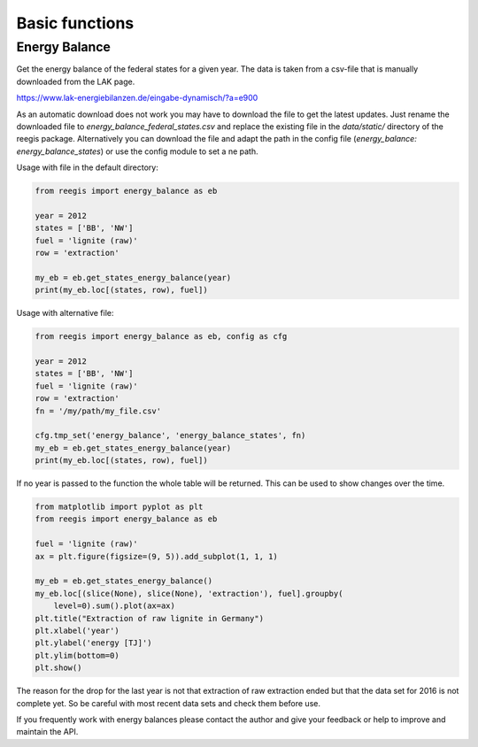 Basic functions
~~~~~~~~~~~~~~~

.. highlight:: python

Energy Balance
==============

Get the energy balance of the federal states for a given year. The data is
taken from a csv-file that is manually downloaded from the LAK page.

https://www.lak-energiebilanzen.de/eingabe-dynamisch/?a=e900

As an automatic download does not work you may have to download the file to
get the latest updates. Just rename the downloaded file to
`energy_balance_federal_states.csv` and replace the existing file in the
`data/static/` directory of the reegis package. Alternatively you can download
the file and adapt the path in the config file
(`energy_balance: energy_balance_states`) or use the config module to set a
ne path.

Usage with file in the default directory:

.. code-block::

    from reegis import energy_balance as eb

    year = 2012
    states = ['BB', 'NW']
    fuel = 'lignite (raw)'
    row = 'extraction'

    my_eb = eb.get_states_energy_balance(year)
    print(my_eb.loc[(states, row), fuel])

Usage with alternative file:

.. code-block::

    from reegis import energy_balance as eb, config as cfg

    year = 2012
    states = ['BB', 'NW']
    fuel = 'lignite (raw)'
    row = 'extraction'
    fn = '/my/path/my_file.csv'

    cfg.tmp_set('energy_balance', 'energy_balance_states', fn)
    my_eb = eb.get_states_energy_balance(year)
    print(my_eb.loc[(states, row), fuel])

If no year is passed to the function the whole table will be returned. This can
be used to show changes over the time.

.. code-block::

    from matplotlib import pyplot as plt
    from reegis import energy_balance as eb

    fuel = 'lignite (raw)'
    ax = plt.figure(figsize=(9, 5)).add_subplot(1, 1, 1)

    my_eb = eb.get_states_energy_balance()
    my_eb.loc[(slice(None), slice(None), 'extraction'), fuel].groupby(
        level=0).sum().plot(ax=ax)
    plt.title("Extraction of raw lignite in Germany")
    plt.xlabel('year')
    plt.ylabel('energy [TJ]')
    plt.ylim(bottom=0)
    plt.show()


.. image:: _files/energy_balance_lignite_extraction.svg
  :width: 650
  :align: center

The reason for the drop for the last year is not that extraction of raw
extraction ended but that the data set for 2016 is not complete yet. So be
careful with most recent data sets and check them before use.

If you frequently work with energy balances please contact the author and give
your feedback or help to improve and maintain the API.
